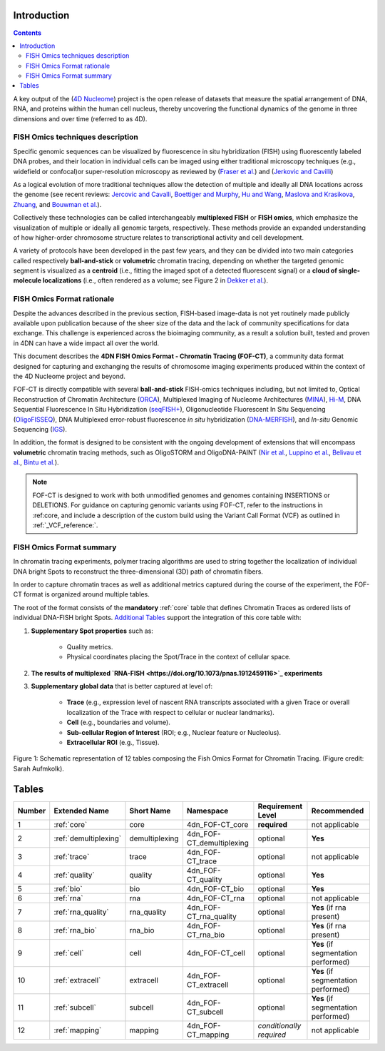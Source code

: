 Introduction
============

.. contents::

A key output of the (`4D Nucleome <https://www.4dnucleome.org/>`_) project is the open release of datasets that measure the spatial arrangement of DNA, RNA, and proteins within the human cell nucleus, thereby uncovering the functional dynamics of the genome in three dimensions and over time (referred to as 4D).

FISH Omics techniques description
---------------------------------
Specific genomic sequences can be visualized by fluorescence in situ hybridization (FISH) using fluorescently labeled DNA probes, and their location in individual cells can be imaged using either traditional microscopy techniques (e.g., widefield or confocal)or super-resolution microscopy as reviewed by (`Fraser et al. <https://doi.org/10.1128/MMBR.00006-15>`_) and (`Jerkovic and Cavilli <https://doi.org/10.1038/s41580-021-00362-w>`_)

As a logical evolution of more traditional techniques allow the detection of multiple and ideally all DNA locations across the genome (see recent reviews: `Jercovic and Cavalli <https://doi.org/10.1038/s41580-021-00362-w>`_, `Boettiger and Murphy <https://doi.org/10.1016/j.tig.2019.12.010>`_, `Hu and Wang <https://doi.org/10.1016/j.tcb.2020.10.006>`_, `Maslova and Krasikova <https://doi.org/10.3389/fcell.2021.753097>`_, 
`Zhuang <https://doi.org/10.1038/s41592-020-01037-8>`_, and `Bouwman et al. <https://doi.org/10.1016/j.molcel.2023.06.018>`_).

Collectively these technologies can be called interchangeably **multiplexed FISH** or **FISH omics**, which emphasize the visualization of multiple or ideally all genomic targets, respectively. These methods provide an expanded understanding of how higher-order chromosome structure relates to transcriptional activity and cell development.

A variety of protocols have been developed in the past few years, and they can be divided into two main categories called respectively **ball-and-stick** or **volumetric** chromatin tracing, depending on whether the targeted genomic segment is visualized as a **centroid** (i.e., fitting the imaged spot of a detected fluorescent signal) or a **cloud of single-molecule localizations** (i.e., often rendered as a volume; see Figure 2 in `Dekker et al. <https://doi.org/10.1016/j.molcel.2023.06.018>`_).

FISH Omics Format rationale
---------------------------
Despite the advances described in the previous section, FISH-based image-data is not yet routinely made publicly available upon publication because of the sheer size of the data and the lack of community specifications for data exchange. This challenge is experienced across the bioimaging community, as a result a solution built, tested and proven in 4DN can have a wide impact all over the world.

This document describes the **4DN FISH Omics Format - Chromatin
Tracing (FOF-CT)**, a community data format designed for capturing and
exchanging the results of chromosome imaging experiments produced within
the context of the 4D Nucleome project and beyond. 

FOF-CT is directly compatible with several **ball-and-stick** FISH-omics techniques including, but not limited to, Optical Reconstruction of Chromatin Architecture (`ORCA <https://doi.org/10.1038/s41596-020-00478-x>`_), Multiplexed Imaging of
Nucleome Architectures (`MINA <https://doi.org/10.1038/s41596-021-00518-0>`_), `Hi-M <https://doi.org/10.1016/j.molcel.2019.01.011>`_, DNA Sequential Fluorescence In Situ Hybridization (`seqFISH+ <https://doi.org/10.1038/s41586-019-1049-y>`_), Oligonucleotide Fluorescent In Situ Sequencing (`OligoFISSEQ <https://doi.org/10.1038/s41592-020-0890-0>`_), DNA Multiplexed error-robust fluorescence *in situ* hybridization (`DNA-MERFISH <https://doi.org/10.1016/j.cell.2020.07.032>`_), and *In-situ* Genomic Sequencing (`IGS <https://doi.org/10.1126/science.aay3446>`_). 

In addition, the format is designed to be consistent with the ongoing development of extensions that will encompass **volumetric** chromatin tracing methods, such as OligoSTORM and OligoDNA-PAINT 
(`Nir et al. <https://doi.org/10.1371/journal.pgen.1007872>`_, `Luppino et al. <https://doi.org/10.1038/s41588-020-0647-9>`_, `Belivau et al. <https://doi.org/10.1007/978-1-4939-7265-4_19>`_, `Bintu et al. <https://doi.org/10.1126/science.aau1783>`_).

.. note:: FOF-CT is designed to work with both unmodified genomes and genomes containing INSERTIONS or DELETIONS. For guidance on capturing genomic variants using FOF-CT, refer to the instructions in :ref:core, and include a description of the custom build using the Variant Call Format (VCF) as outlined in :ref:`_VCF_reference:`.

FISH Omics Format summary
-------------------------
In chromatin tracing experiments, polymer tracing algorithms are used to
string together the localization of individual DNA bright Spots to
reconstruct the three-dimensional (3D) path of chromatin fibers. 

In order to capture chromatin traces as well as additional metrics captured during the course of the experiment, the FOF-CT format is organized around multiple tables.

The root of the format consists of the **mandatory** :ref:`core` table that defines Chromatin Traces as ordered lists of individual DNA-FISH bright Spots. `Additional Tables <#Tables>`_ support the integration of this core table with:

#. **Supplementary Spot properties** such as: 

	* Quality metrics. 
	* Physical coordinates placing the Spot/Trace in the context of cellular space.


#. **The results of multiplexed `RNA-FISH <https://doi.org/10.1073/pnas.1912459116>`_ experiments** 

#. **Supplementary global data** that is better captured at level of:

	* **Trace** (e.g., expression level of nascent RNA transcripts associated with a given Trace or overall localization of the Trace with respect to cellular or nuclear landmarks).
	* **Cell** (e.g., boundaries and volume).
	* **Sub-cellular Region of Interest** (ROI; e.g., Nuclear feature or Nucleolus).
	* **Extracellular ROI** (e.g., Tissue).

.. figure:: images/FOFbasCT_figure.png
  :class: shadow-image
  :width: 100%
  :align: center

  Figure 1: Schematic representation of 12 tables composing the Fish Omics Format for Chromatin Tracing. (Figure credit: Sarah Aufmkolk).

Tables
======

.. list-table::
  :header-rows: 1

  * - Number
    - Extended Name
    - Short Name
    - Namespace
    - Requirement Level
    - Recommended
  * - 1
    - :ref:`core`
    - core
    - 4dn_FOF-CT_core
    - **required**
    - not applicable
  * - 2
    - :ref:`demultiplexing`
    - demultiplexing
    - 4dn_FOF-CT_demultiplexing
    - optional
    - **Yes**
  * - 3
    - :ref:`trace`
    - trace
    - 4dn_FOF-CT_trace
    - optional
    - not applicable
  * - 4
    - :ref:`quality`
    - quality
    - 4dn_FOF-CT_quality
    - optional
    - **Yes**
  * - 5
    - :ref:`bio`
    - bio
    - 4dn_FOF-CT_bio
    - optional
    - **Yes**
  * - 6
    - :ref:`rna`
    - rna
    - 4dn_FOF-CT_rna
    - optional
    - not applicable
  * - 7
    - :ref:`rna_quality`
    - rna_quality
    - 4dn_FOF-CT_rna_quality
    - optional
    - **Yes** (if rna present)
  * - 8
    - :ref:`rna_bio`
    - rna_bio
    - 4dn_FOF-CT_rna_bio
    - optional
    - **Yes** (if rna present)    
  * - 9
    - :ref:`cell`
    - cell
    - 4dn_FOF-CT_cell
    - optional
    - **Yes** (if segmentation performed)
  * - 10
    - :ref:`extracell`
    - extracell
    - 4dn_FOF-CT_extracell
    - optional
    - **Yes** (if segmentation performed)
  * - 11
    - :ref:`subcell`
    - subcell
    - 4dn_FOF-CT_subcell
    - optional
    - **Yes** (if segmentation performed)    
  * - 12
    - :ref:`mapping`
    - mapping
    - 4dn_FOF-CT_mapping
    - *conditionally required*
    - not applicable